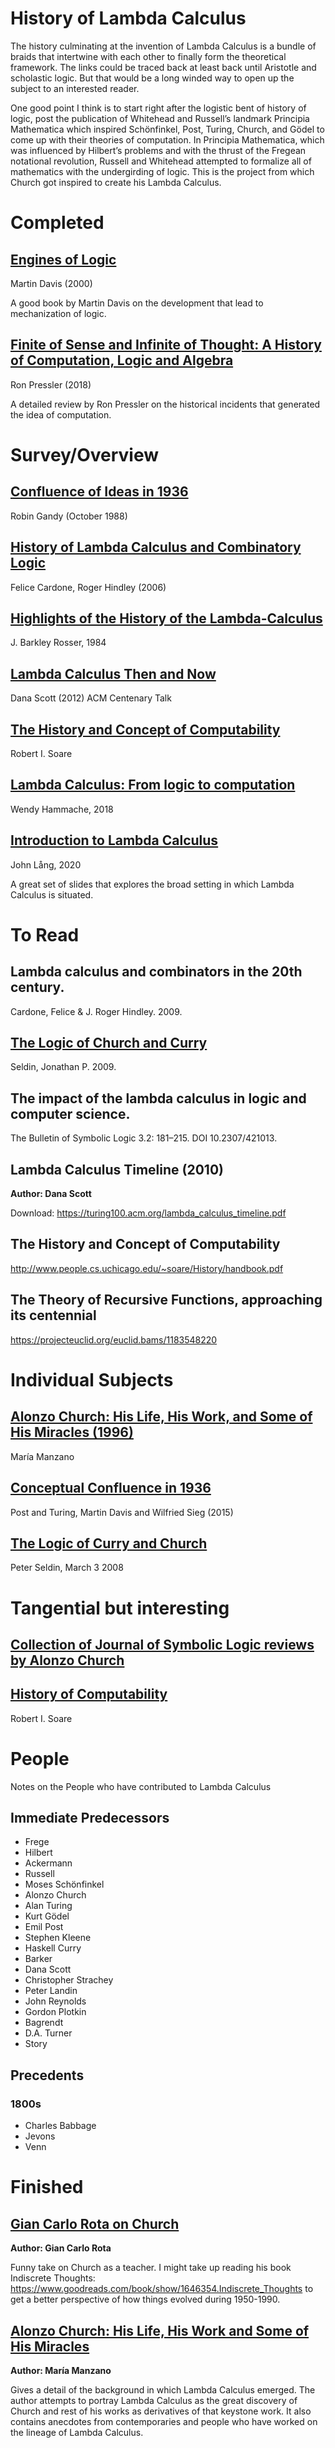 * History of Lambda Calculus

The history culminating at the invention of Lambda Calculus is a bundle of braids that intertwine with each other to finally form the theoretical framework. The links could be traced back at least back until Aristotle and scholastic logic. But that would be a long winded way to open up the subject to an interested reader.

One good point I think is to start right after the logistic bent of history of logic, post the publication of Whitehead and Russell’s landmark Principia Mathematica which inspired Schönfinkel, Post, Turing, Church, and Gödel to come up with their theories of computation. In Principia Mathematica, which was influenced by Hilbert’s problems and with the thrust of the Fregean notational revolution, Russell and Whitehead attempted to formalize all of mathematics with the undergirding of logic. This is the project from which Church got inspired to create his Lambda Calculus.

* Completed

** [[https://amzn.to/2Lxak0t][Engines of Logic]]
Martin Davis (2000)

A good book by Martin Davis on the development that lead to mechanization of logic.

** [[https://pron.github.io/posts/computation-logic-algebra-pt1][Finite of Sense and Infinite of Thought: A History of Computation, Logic and Algebra]]
Ron Pressler (2018)

A detailed review by Ron Pressler on the historical incidents that generated the idea of computation.

* Survey/Overview

** [[https://dl.acm.org/doi/10.5555/57249.57252][Confluence of Ideas in 1936 ]]
Robin Gandy (October 1988)

** [[https://pdfs.semanticscholar.org/959d/32cfa6df9299312ba51e2102045e1f25bc18.pdf][History of Lambda Calculus and Combinatory Logic]]
Felice Cardone, Roger Hindley (2006)

** [[https://ieeexplore.ieee.org/document/4640786][Highlights of the History of the Lambda-Calculus]]
J. Barkley Rosser, 1984

** [[https://turing100.acm.org/lambda_calculus_timeline.pdf][Lambda Calculus Then and Now]]
Dana Scott (2012)
ACM Centenary Talk

** [[http://www.people.cs.uchicago.edu/~soare/History/handbook.pdf][The History and Concept of Computability]]
Robert I. Soare

** [[https://f.hypotheses.org/wp-content/blogs.dir/4029/files/2018/11/Hammache_SlidesBertinoro_compact.pdf][Lambda Calculus: From logic to computation]]
Wendy Hammache, 2018

** [[https://www.cs.helsinki.fi/u/jllang/Introduction_to_Lambda_Calculus_2020-02-20.pdf][Introduction to Lambda Calculus]]
John Lång, 2020

A great set of slides that explores the broad setting in which Lambda Calculus is situated.

* To Read

** Lambda calculus and combinators in the 20th century.
Cardone, Felice & J. Roger Hindley. 2009. 

** [[http://people.uleth.ca/~jonathan.seldin/CCL.pdf][The Logic of Church and Curry]]

Seldin, Jonathan P. 2009. 

** The impact of the lambda calculus in logic and computer science.
The Bulletin of Symbolic Logic 3.2: 181–215. DOI 10.2307/421013.

** Lambda Calculus Timeline (2010)
*Author: Dana Scott*

Download: https://turing100.acm.org/lambda_calculus_timeline.pdf

** The History and Concept of Computability
http://www.people.cs.uchicago.edu/~soare/History/handbook.pdf

** The Theory of Recursive Functions, approaching its centennial
https://projecteuclid.org/euclid.bams/1183548220

* Individual Subjects

** [[http://logicae.usal.es/mambo/index.php?option=com_summalogicaexxi&menu_task=Download&task=no_task&cmd=no_cmd&file_id=97][Alonzo Church: His Life, His Work, and Some of His Miracles (1996)]]
María Manzano

** [[https://link.springer.com/chapter/10.1007/978-3-319-22156-4_1][Conceptual Confluence in 1936]]
Post and Turing, Martin Davis and Wilfried Sieg (2015)

** [[http://people.uleth.ca/~jonathan.seldin/CCL.pdf][The Logic of Curry and Church]]
Peter Seldin, March 3 2008

* Tangential but interesting

** [[https://johnmacfarlane.net/church.html][Collection of Journal of Symbolic Logic reviews by Alonzo Church]]

** [[http://www.people.cs.uchicago.edu/~soare/History/handbook.pdf][History of Computability]]
Robert I. Soare

* People
Notes on the People who have contributed to Lambda Calculus

** Immediate Predecessors

- Frege
- Hilbert
- Ackermann
- Russell
- Moses Schönfinkel
- Alonzo Church
- Alan Turing
- Kurt Gödel
- Emil Post
- Stephen Kleene
- Haskell Curry
- Barker
- Dana Scott
- Christopher Strachey
- Peter Landin
- John Reynolds
- Gordon Plotkin
- Bagrendt
- D.A. Turner
- Story

** Precedents

*** 1800s
- Charles Babbage
- Jevons
- Venn

* Finished

** [[http://www-history.mcs.st-andrews.ac.uk/history/Extras/Rota_Church.html][Gian Carlo Rota on Church]]

*Author: Gian Carlo Rota*

Funny take on Church as a teacher. I might take up reading his book
Indiscrete Thoughts:
https://www.goodreads.com/book/show/1646354.Indiscrete_Thoughts to get
a better perspective of how things evolved during 1950-1990.

** [[https://www.tandfonline.com/doi/abs/10.1080/01445349708837290][Alonzo Church: His Life, His Work and Some of His Miracles]]
*Author: María Manzano*

Gives a detail of the background in which Lambda Calculus emerged. The
author attempts to portray Lambda Calculus as the great discovery of
Church and rest of his works as derivatives of that keystone work. It
also contains anecdotes from contemporaries and people who have worked
on the lineage of Lambda Calculus.

** [[https://homepages.inf.ed.ac.uk/wadler/papers/leicester/leicester-turing.pdf][Slide Deck on the evolution of Lambda Calculus by Philip Wadler]]
*Author: Philip Wadler*

A breezy overview of the evolution of Lambda Calculus. Shows links
with Gentzen's work.

** Highlights of the History of the  Lambda Calculus
https://ieeexplore.ieee.org/document/4640786

** Origins of recursive function theory (1981)
*Author: Stephen Cole Kleene*
https://www.computer.org/csdl/magazine/an/1981/01/man1981010052/13rRUNvyamS
